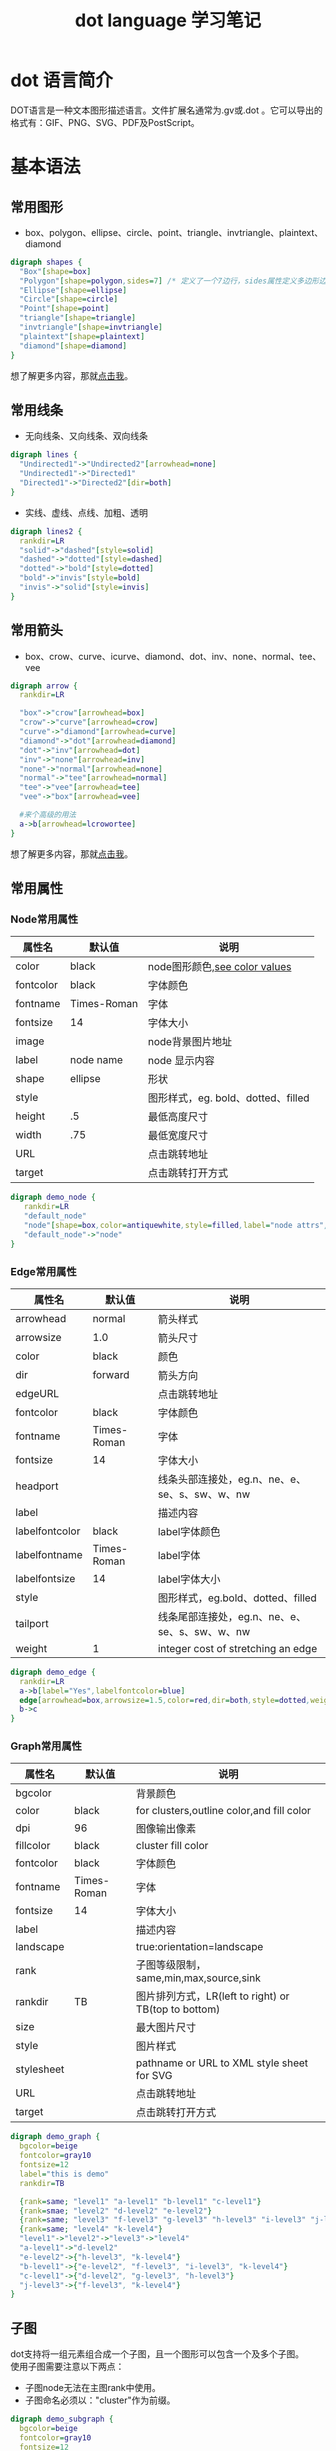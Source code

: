 #+TITLE: dot language 学习笔记
#+STYLE: <link rel="stylesheet" type="text/css" href="./resources/style/style.css" />
#+LINK_HOME: ./index.html

* dot 语言简介
DOT语言是一种文本图形描述语言。文件扩展名通常为.gv或.dot 。它可以导出的格式有：GIF、PNG、SVG、PDF及PostScript。
* 基本语法
** 常用图形
  + box、polygon、ellipse、circle、point、triangle、invtriangle、plaintext、diamond
#+begin_src dot :file ./resources/svg/shapes.svg :cmdline -Kdot -Tsvg :exports both
digraph shapes {
  "Box"[shape=box]
  "Polygon"[shape=polygon,sides=7] /* 定义了一个7边行，sides属性定义多边形边的数量 */
  "Ellipse"[shape=ellipse]
  "Circle"[shape=circle]
  "Point"[shape=point]
  "triangle"[shape=triangle]
  "invtriangle"[shape=invtriangle]
  "plaintext"[shape=plaintext]
  "diamond"[shape=diamond]
}
#+end_src
想了解更多内容，那就[[http://www.graphviz.org/content/node-shapes][点击我]]。
** 常用线条
  + 无向线条、又向线条、双向线条
#+begin_src dot :file ./resources/svg/lines.svg :cmdline -Kdot -Tsvg :exports both
digraph lines {
  "Undirected1"->"Undirected2"[arrowhead=none]
  "Undirected1"->"Directed1"
  "Directed1"->"Directed2"[dir=both]
}
#+end_src

  + 实线、虚线、点线、加粗、透明
#+begin_src dot :file ./resources/svg/lines2.svg :cmdline -Kdot -Tsvg :exports both
digraph lines2 {
  rankdir=LR
  "solid"->"dashed"[style=solid]
  "dashed"->"dotted"[style=dashed]
  "dotted"->"bold"[style=dotted]
  "bold"->"invis"[style=bold]
  "invis"->"solid"[style=invis]
}
#+end_src

** 常用箭头
  + box、crow、curve、icurve、diamond、dot、inv、none、normal、tee、vee
#+begin_src dot :file ./resources/svg/arrow.svg :cmdline -Kdot -Tsvg :exports both
digraph arrow {
  rankdir=LR

  "box"->"crow"[arrowhead=box]
  "crow"->"curve"[arrowhead=crow]
  "curve"->"diamond"[arrowhead=curve]
  "diamond"->"dot"[arrowhead=diamond]
  "dot"->"inv"[arrowhead=dot]
  "inv"->"none"[arrowhead=inv]
  "none"->"normal"[arrowhead=none]
  "normal"->"tee"[arrowhead=normal]
  "tee"->"vee"[arrowhead=tee]
  "vee"->"box"[arrowhead=vee]

  #来个高级的用法
  a->b[arrowhead=lcrowortee]
}
#+end_src
想了解更多内容，那就[[http://www.graphviz.org/content/arrow-shapes][点击我]]。

** 常用属性
*** Node常用属性
| 属性名    | 默认值      | 说明                               |
|-----------+-------------+------------------------------------|
| color     | black       | node图形颜色,[[http://www.graphviz.org/content/color-names][see color values]]      |
|-----------+-------------+------------------------------------|
| fontcolor | black       | 字体颜色                           |
|-----------+-------------+------------------------------------|
| fontname  | Times-Roman | 字体                               |
|-----------+-------------+------------------------------------|
| fontsize  | 14          | 字体大小                           |
|-----------+-------------+------------------------------------|
| image     |             | node背景图片地址                   |
|-----------+-------------+------------------------------------|
| label     | node name   | node 显示内容                      |
|-----------+-------------+------------------------------------|
| shape     | ellipse     | 形状                               |
|-----------+-------------+------------------------------------|
| style     |             | 图形样式，eg. bold、dotted、filled |
|-----------+-------------+------------------------------------|
| height    | .5          | 最低高度尺寸                       |
|-----------+-------------+------------------------------------|
| width     | .75         | 最低宽度尺寸                       |
|-----------+-------------+------------------------------------|
| URL       |             | 点击跳转地址                       |
|-----------+-------------+------------------------------------|
| target    |             | 点击跳转打开方式                   |
|-----------+-------------+------------------------------------|
#+begin_src dot :file ./resources/svg/node.svg :cmdline -Kdot -Tsvg :exports both
digraph demo_node {
   rankdir=LR
   "default_node"
   "node"[shape=box,color=antiquewhite,style=filled,label="node attrs",fontcolor=brown,fontsize=10,URL="http://www.baidu.com",target="_brank"]
   "default_node"->"node"
}
#+end_src

*** Edge常用属性
| 属性名         | 默认值      | 说明                                          |
|----------------+-------------+-----------------------------------------------|
| arrowhead      | normal      | 箭头样式                                      |
|----------------+-------------+-----------------------------------------------|
| arrowsize      | 1.0         | 箭头尺寸                                      |
|----------------+-------------+-----------------------------------------------|
| color          | black       | 颜色                                          |
|----------------+-------------+-----------------------------------------------|
| dir            | forward     | 箭头方向                                      |
|----------------+-------------+-----------------------------------------------|
| edgeURL        |             | 点击跳转地址                                  |
|----------------+-------------+-----------------------------------------------|
| fontcolor      | black       | 字体颜色                                      |
|----------------+-------------+-----------------------------------------------|
| fontname       | Times-Roman | 字体                                          |
|----------------+-------------+-----------------------------------------------|
| fontsize       | 14          | 字体大小                                      |
|----------------+-------------+-----------------------------------------------|
| headport       |             | 线条头部连接处，eg.n、ne、e、se、s、sw、w、nw |
|----------------+-------------+-----------------------------------------------|
| label          |             | 描述内容                                      |
|----------------+-------------+-----------------------------------------------|
| labelfontcolor | black       | label字体颜色                                 |
|----------------+-------------+-----------------------------------------------|
| labelfontname  | Times-Roman | label字体                                     |
|----------------+-------------+-----------------------------------------------|
| labelfontsize  | 14          | label字体大小                                 |
|----------------+-------------+-----------------------------------------------|
| style          |             | 图形样式，eg.bold、dotted、filled             |
|----------------+-------------+-----------------------------------------------|
| tailport       |             | 线条尾部连接处，eg.n、ne、e、se、s、sw、w、nw |
|----------------+-------------+-----------------------------------------------|
| weight         | 1           | integer cost of stretching an edge            |
|----------------+-------------+-----------------------------------------------|

#+begin_src dot :file ./resources/svg/edge.svg :cmdline -Kdot -Tsvg :exports both
digraph demo_edge {
  rankdir=LR
  a->b[label="Yes",labelfontcolor=blue]
  edge[arrowhead=box,arrowsize=1.5,color=red,dir=both,style=dotted,weight=10]
  b->c
}
#+end_src

*** Graph常用属性
| 属性名     | 默认值      | 说明                                                 |
|------------+-------------+------------------------------------------------------|
| bgcolor    |             | 背景颜色                                             |
|------------+-------------+------------------------------------------------------|
| color      | black       | for clusters,outline color,and fill color            |
|------------+-------------+------------------------------------------------------|
| dpi        | 96          | 图像输出像素                                         |
|------------+-------------+------------------------------------------------------|
| fillcolor  | black       | cluster fill color                                   |
|------------+-------------+------------------------------------------------------|
| fontcolor  | black       | 字体颜色                                             |
|------------+-------------+------------------------------------------------------|
| fontname   | Times-Roman | 字体                                                 |
|------------+-------------+------------------------------------------------------|
| fontsize   | 14          | 字体大小                                             |
|------------+-------------+------------------------------------------------------|
| label      |             | 描述内容                                             |
|------------+-------------+------------------------------------------------------|
| landscape  |             | true:orientation=landscape                           |
|------------+-------------+------------------------------------------------------|
| rank       |             | 子图等级限制， same,min,max,source,sink              |
|------------+-------------+------------------------------------------------------|
| rankdir    | TB          | 图片排列方式，LR(left to right) or TB(top to bottom) |
|------------+-------------+------------------------------------------------------|
| size       |             | 最大图片尺寸                                         |
|------------+-------------+------------------------------------------------------|
| style      |             | 图片样式                                             |
|------------+-------------+------------------------------------------------------|
| stylesheet |             | pathname or URL to XML style sheet for SVG           |
|------------+-------------+------------------------------------------------------|
| URL        |             | 点击跳转地址                                         |
|------------+-------------+------------------------------------------------------|
| target     |             | 点击跳转打开方式                                     |
|------------+-------------+------------------------------------------------------|

#+begin_src dot :file ./resources/svg/graph.svg :cmdline -Kdot -Tsvg :exports both
digraph demo_graph {
  bgcolor=beige
  fontcolor=gray10
  fontsize=12
  label="this is demo"
  rankdir=TB

  {rank=same; "level1" "a-level1" "b-level1" "c-level1"}
  {rank=smae; "level2" "d-level2" "e-level2"}
  {rank=same; "level3" "f-level3" "g-level3" "h-level3" "i-level3" "j-level3"}
  {rank=same; "level4" "k-level4"}
  "level1"->"level2"->"level3"->"level4"
  "a-level1"->"d-level2"
  "e-level2"->{"h-level3", "k-level4"}
  "b-level1"->{"e-level2", "f-level3", "i-level3", "k-level4"}
  "c-level1"->{"d-level2", "g-level3", "h-level3"}
  "j-level3"->{"f-level3", "k-level4"}
}
#+end_src

** 子图
dot支持将一组元素组合成一个子图，且一个图形可以包含一个及多个子图。\\
使用子图需要注意以下两点：
  + 子图node无法在主图rank中使用。
  + 子图命名必须以："cluster"作为前缀。
#+begin_src dot :file ./resources/svg/subgraph.svg :cmdline -Kdot -Tsvg :exports both
digraph demo_subgraph {
  bgcolor=beige
  fontcolor=gray10
  fontsize=12
  label="this is demo"
  rankdir=TB

  /* 特别注意: 子图命名必须以"cluster"为前缀 */
  subgraph "cluster_g1" {
    label="g1"
    bgcolor=cadetblue
    "level1"->"level2"->"level3"->"level4"
  }

  subgraph "cluster_g2" {
    label="g2"
    bgcolor=cornsilk
    "level2"
    "d-level2"
    "e-level2"
  }

  subgraph "cluster_g3" {
    label="g3"
    bgcolor=cornsilk
    "level3"
    "f-level3"
    "g-level3"
    "h-level3"
    "i-level3"
    "j-level3"
  }

  "a-level1"->"d-level2"
  "e-level2"->{"h-level3", "k-level4"}
  "b-level1"->{"e-level2", "f-level3", "i-level3", "k-level4"}
  "c-level1"->{"d-level2", "g-level3", "h-level3"}
  "j-level3"->{"f-level3", "k-level4"}
}
#+end_src

** 其他用法
*** label使用html标签
#+begin_src dot :file ./resources/svg/label_html.svg :cmdline -Kdot -Tsvg :exports both
digraph html {
  abc [shape=none, margin=0, label=<
  <TABLE BORDER="0" CELLBORDER="1" CELLSPACING="0" CELLPADDING="4">
  <TR><TD ROWSPAN="3"><FONT COLOR="red">hello</FONT><BR/>world</TD>
  <TD COLSPAN="3">b</TD>
  <TD ROWSPAN="3" BGCOLOR="lightgrey">g</TD>
  <TD ROWSPAN="3">h</TD>
  </TR>
  <TR><TD>c</TD>
  <TD PORT="here">d</TD>
  <TD>e</TD>
  </TR>
  <TR><TD COLSPAN="3">f</TD>
  </TR>
  </TABLE>>];
 }
#+end_src
*** 使用label定义子节点
#+begin_src dot :file ./resources/svg/label_subnode.svg :cmdline -Kdot -Tsvg :exports both
digraph structs {
  node [shape=record];
  struct1 [shape=record,label="<f0> left|<f1> middle|<f2> right"];
  struct2 [shape=record,label="<f0> one|<f1> two"];
  struct3 [shape=record,label="hello\nworld |{ b |{c|<here> d|e}| f}| g | h"];
  struct1:f1 -> struct2:f0;
  struct1:f2 -> struct3:here;
}
#+end_src

* 总结
通过这几天对dot语言的学习，发现它还是非常强大和灵活的。只要能够发挥你的组合及想象能力，肯定是能够满足一些基本文档图表的绘制需求。而且还摆脱了普通制图功能繁琐的排版工作，还是非常适合有一定编程基础的用户使用的。\\
个人非常厌恶繁琐的排版工作，因此emacs + org-mode + Graphviz会是以后书写文档的必备工具。\\
之后有时间在将ditaa及plantuml集成进来，毕竟用他们绘制一些专业图表还是更加快捷方便一些。

---------
参考文献：\\
http://www.cnblogs.com/chenfanyu/archive/2013/01/27/2878845.html \\
http://coldnew.github.io/blog/2013/07/13_07e15.html \\
http://www.graphviz.org
